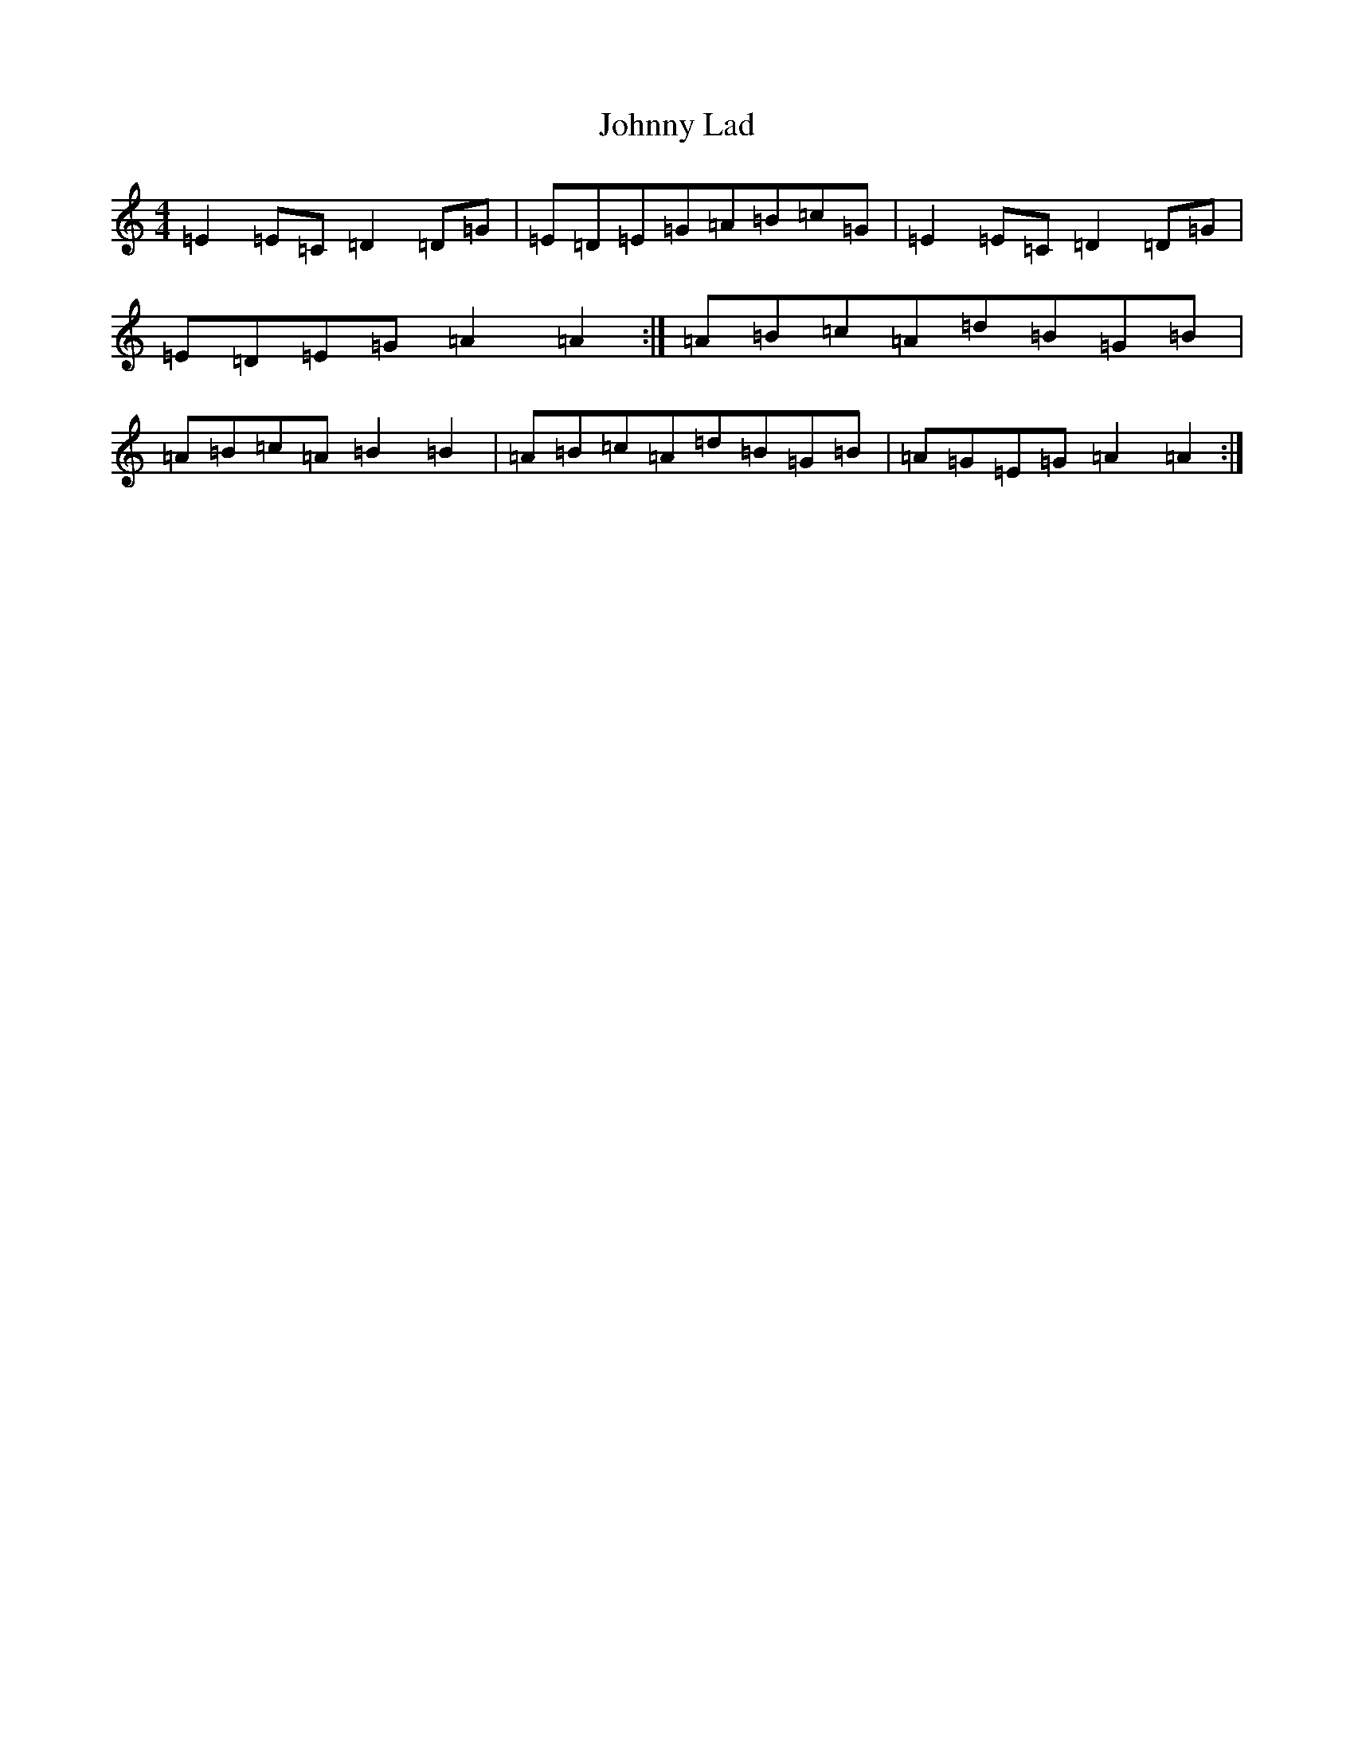 X: 10942
T: Johnny Lad
S: https://thesession.org/tunes/10639#setting10639
R: reel
M:4/4
L:1/8
K: C Major
=E2=E=C=D2=D=G|=E=D=E=G=A=B=c=G|=E2=E=C=D2=D=G|=E=D=E=G=A2=A2:|=A=B=c=A=d=B=G=B|=A=B=c=A=B2=B2|=A=B=c=A=d=B=G=B|=A=G=E=G=A2=A2:|